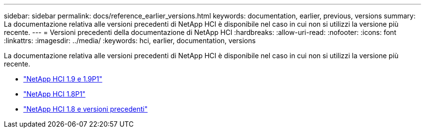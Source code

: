 ---
sidebar: sidebar 
permalink: docs/reference_earlier_versions.html 
keywords: documentation, earlier, previous, versions 
summary: La documentazione relativa alle versioni precedenti di NetApp HCI è disponibile nel caso in cui non si utilizzi la versione più recente. 
---
= Versioni precedenti della documentazione di NetApp HCI
:hardbreaks:
:allow-uri-read: 
:nofooter: 
:icons: font
:linkattrs: 
:imagesdir: ../media/
:keywords: hci, earlier, documentation, versions


[role="lead"]
La documentazione relativa alle versioni precedenti di NetApp HCI è disponibile nel caso in cui non si utilizzi la versione più recente.

* http://docs.netapp.com/us-en/hci19/index.html["NetApp HCI 1.9 e 1.9P1"^]
* http://docs.netapp.com/us-en/hci18/docs/index.html["NetApp HCI 1.8P1"^]
* https://docs.netapp.com/hci/index.jsp["NetApp HCI 1.8 e versioni precedenti"^]

